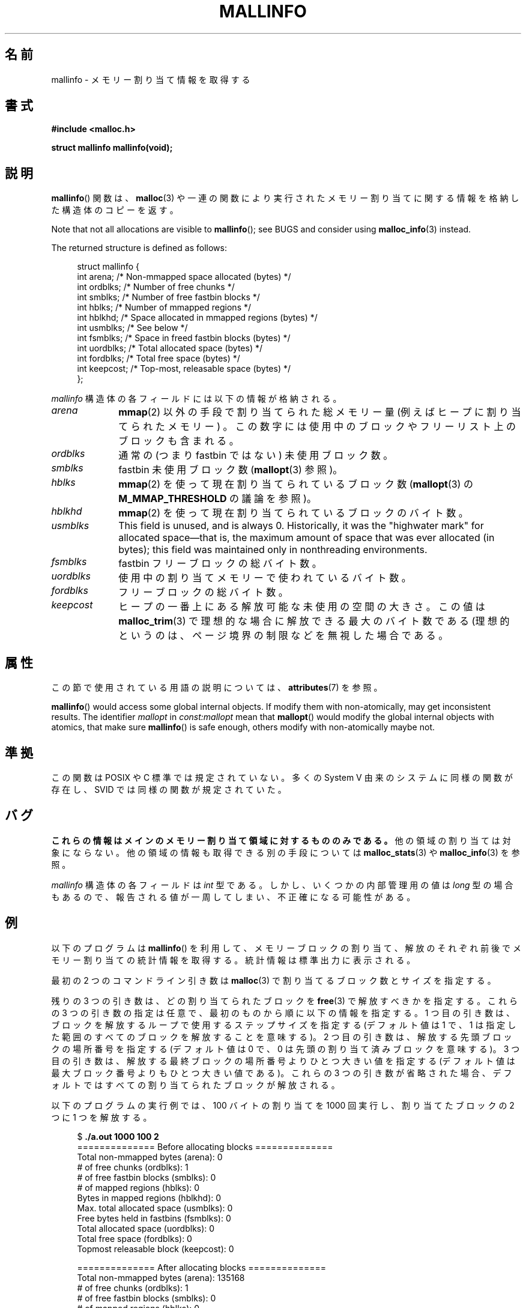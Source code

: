 .\" Copyright (c) 2012 by Michael Kerrisk <mtk.manpages@gmail.com>
.\"
.\" %%%LICENSE_START(VERBATIM)
.\" Permission is granted to make and distribute verbatim copies of this
.\" manual provided the copyright notice and this permission notice are
.\" preserved on all copies.
.\"
.\" Permission is granted to copy and distribute modified versions of this
.\" manual under the conditions for verbatim copying, provided that the
.\" entire resulting derived work is distributed under the terms of a
.\" permission notice identical to this one.
.\"
.\" Since the Linux kernel and libraries are constantly changing, this
.\" manual page may be incorrect or out-of-date.  The author(s) assume no
.\" responsibility for errors or omissions, or for damages resulting from
.\" the use of the information contained herein.  The author(s) may not
.\" have taken the same level of care in the production of this manual,
.\" which is licensed free of charge, as they might when working
.\" professionally.
.\"
.\" Formatted or processed versions of this manual, if unaccompanied by
.\" the source, must acknowledge the copyright and authors of this work.
.\" %%%LICENSE_END
.\"
.\"*******************************************************************
.\"
.\" This file was generated with po4a. Translate the source file.
.\"
.\"*******************************************************************
.TH MALLINFO 3 2020\-11\-01 Linux "Linux Programmer's Manual"
.SH 名前
mallinfo \- メモリー割り当て情報を取得する
.SH 書式
\fB#include <malloc.h>\fP
.PP
\fBstruct mallinfo mallinfo(void);\fP
.SH 説明
\fBmallinfo\fP() 関数は、 \fBmalloc\fP(3) や一連の関数により実行されたメモリー割り当てに関する情報を格納した構造体のコピーを返す。
.PP
Note that not all allocations are visible to \fBmallinfo\fP(); see BUGS and
consider using \fBmalloc_info\fP(3)  instead.
.PP
The returned structure is defined as follows:
.PP
.in +4n
.EX
struct mallinfo {
    int arena;     /* Non\-mmapped space allocated (bytes) */
    int ordblks;   /* Number of free chunks */
    int smblks;    /* Number of free fastbin blocks */
    int hblks;     /* Number of mmapped regions */
    int hblkhd;    /* Space allocated in mmapped regions (bytes) */
    int usmblks;   /* See below */
    int fsmblks;   /* Space in freed fastbin blocks (bytes) */
    int uordblks;  /* Total allocated space (bytes) */
    int fordblks;  /* Total free space (bytes) */
    int keepcost;  /* Top\-most, releasable space (bytes) */
};
.EE
.in
.PP
\fImallinfo\fP 構造体の各フィールドには以下の情報が格納される。
.TP  10
\fIarena\fP
\fBmmap\fP(2) 以外の手段で割り当てられた総メモリー量 (例えばヒープに割り当てられたメモリー) 。
この数字には使用中のブロックやフリーリスト上のブロックも含まれる。
.TP 
\fIordblks\fP
通常の (つまり fastbin ではない) 未使用ブロック数。
.TP 
\fIsmblks\fP
.\" the glibc info page wrongly says this field is unused
.\" https://sourceware.org/bugzilla/show_bug.cgi?id=26746
fastbin 未使用ブロック数 (\fBmallopt\fP(3) 参照)。
.TP 
\fIhblks\fP
\fBmmap\fP(2) を使って現在割り当てられているブロック数 (\fBmallopt\fP(3) の \fBM_MMAP_THRESHOLD\fP
の議論を参照)。
.TP 
\fIhblkhd\fP
\fBmmap\fP(2) を使って現在割り当てられているブロックのバイト数。
.TP 
\fIusmblks\fP
.\" It seems to have been zero since at least as far back as glibc 2.15
This field is unused, and is always 0.  Historically, it was the "highwater
mark" for allocated space\(emthat is, the maximum amount of space that was
ever allocated (in bytes); this field was maintained only in nonthreading
environments.
.TP 
\fIfsmblks\fP
.\" the glibc info page wrongly says this field is unused
.\" https://sourceware.org/bugzilla/show_bug.cgi?id=26746
fastbin フリーブロックの総バイト数。
.TP 
\fIuordblks\fP
使用中の割り当てメモリーで使われているバイト数。
.TP 
\fIfordblks\fP
フリーブロックの総バイト数。
.TP 
\fIkeepcost\fP
.\" .SH VERSIONS
.\" Available already in glibc 2.0, possibly earlier
ヒープの一番上にある解放可能な未使用の空間の大きさ。 この値は \fBmalloc_trim\fP(3) で理想的な場合に解放できる最大のバイト数である
(理想的というのは、 ページ境界の制限などを無視した場合である。
.SH 属性
この節で使用されている用語の説明については、 \fBattributes\fP(7) を参照。
.TS
allbox;
lb lb lbw28
l l l.
インターフェース	属性	値
T{
\fBmallinfo\fP()
T}	Thread safety	MT\-Unsafe init const:mallopt
.TE
.sp 1
\fBmallinfo\fP()  would access some global internal objects.  If modify them
with non\-atomically, may get inconsistent results.  The identifier
\fImallopt\fP in \fIconst:mallopt\fP mean that \fBmallopt\fP()  would modify the
global internal objects with atomics, that make sure \fBmallinfo\fP()  is safe
enough, others modify with non\-atomically maybe not.
.SH 準拠
この関数は POSIX や C 標準では規定されていない。 多くの System V 由来のシステムに同様の関数が存在し、 SVID
では同様の関数が規定されていた。
.SH バグ
.\" FIXME . http://sourceware.org/bugzilla/show_bug.cgi?id=208
.\" See the 24 Aug 2011 mail by Paul Pluzhnikov:
.\"     "[patch] Fix mallinfo() to accumulate results for all arenas"
.\" on libc-alpha@sourceware.org
\fBこれらの情報はメインのメモリー割り当て領域に対するもののみである。\fP 他の領域の割り当ては対象にならない。
他の領域の情報も取得できる別の手段については \fBmalloc_stats\fP(3) や \fBmalloc_info\fP(3) を参照。
.PP
\fImallinfo\fP 構造体の各フィールドは \fIint\fP 型である。 しかし、 いくつかの内部管理用の値は \fIlong\fP 型の場合もあるので、
報告される値が一周してしまい、 不正確になる可能性がある。
.SH 例
以下のプログラムは \fBmallinfo\fP() を利用して、 メモリーブロックの割り当て、解放のそれぞれ前後でメモリー割り当ての統計情報を取得する。
統計情報は標準出力に表示される。
.PP
最初の 2 つのコマンドライン引き数は \fBmalloc\fP(3) で割り当てるブロック数とサイズを指定する。
.PP
残りの 3 つの引き数は、どの割り当てられたブロックを \fBfree\fP(3) で解放すべきかを指定する。 これらの 3 つの引き数の指定は任意で、
最初のものから順に以下の情報を指定する。 1 つ目の引き数は、 ブロックを解放するループで使用するステップサイズを指定する (デフォルト値は 1 で、
1 は指定した範囲のすべてのブロックを解放することを意味する)。 2 つ目の引き数は、 解放する先頭ブロックの場所番号を指定する (デフォルト値は 0
で、 0 は先頭の割り当て済みブロックを意味する)。 3 つ目の引き数は、 解放する最終ブロックの場所番号よりひとつ大きい値を指定する
(デフォルト値は最大ブロック番号よりもひとつ大きい値である)。 これらの 3 つの引き数が省略された場合、
デフォルトではすべての割り当てられたブロックが解放される。
.PP
以下のプログラムの実行例では、 100 バイトの割り当てを 1000 回実行し、 割り当てたブロックの 2 つに 1 つを解放する。
.PP
.in +4n
.EX
$ \fB./a.out 1000 100 2\fP
============== Before allocating blocks ==============
Total non\-mmapped bytes (arena):       0
# of free chunks (ordblks):            1
# of free fastbin blocks (smblks):     0
# of mapped regions (hblks):           0
Bytes in mapped regions (hblkhd):      0
Max. total allocated space (usmblks):  0
Free bytes held in fastbins (fsmblks): 0
Total allocated space (uordblks):      0
Total free space (fordblks):           0
Topmost releasable block (keepcost):   0

============== After allocating blocks ==============
Total non\-mmapped bytes (arena):       135168
# of free chunks (ordblks):            1
# of free fastbin blocks (smblks):     0
# of mapped regions (hblks):           0
Bytes in mapped regions (hblkhd):      0
Max. total allocated space (usmblks):  0
Free bytes held in fastbins (fsmblks): 0
Total allocated space (uordblks):      104000
Total free space (fordblks):           31168
Topmost releasable block (keepcost):   31168

============== After freeing blocks ==============
Total non\-mmapped bytes (arena):       135168
# of free chunks (ordblks):            501
# of free fastbin blocks (smblks):     0
# of mapped regions (hblks):           0
Bytes in mapped regions (hblkhd):      0
Max. total allocated space (usmblks):  0
Free bytes held in fastbins (fsmblks): 0
Total allocated space (uordblks):      52000
Total free space (fordblks):           83168
Topmost releasable block (keepcost):   31168
.EE
.in
.SS プログラムのソース
\&
.EX
#include <malloc.h>
#include <stdlib.h>
#include <string.h>

static void
display_mallinfo(void)
{
    struct mallinfo mi;

    mi = mallinfo();

    printf("Total non\-mmapped bytes (arena):       %d\en", mi.arena);
    printf("# of free chunks (ordblks):            %d\en", mi.ordblks);
    printf("# of free fastbin blocks (smblks):     %d\en", mi.smblks);
    printf("# of mapped regions (hblks):           %d\en", mi.hblks);
    printf("Bytes in mapped regions (hblkhd):      %d\en", mi.hblkhd);
    printf("Max. total allocated space (usmblks):  %d\en", mi.usmblks);
    printf("Free bytes held in fastbins (fsmblks): %d\en", mi.fsmblks);
    printf("Total allocated space (uordblks):      %d\en", mi.uordblks);
    printf("Total free space (fordblks):           %d\en", mi.fordblks);
    printf("Topmost releasable block (keepcost):   %d\en", mi.keepcost);
}

int
main(int argc, char *argv[])
{
#define MAX_ALLOCS 2000000
    char *alloc[MAX_ALLOCS];
    int numBlocks, freeBegin, freeEnd, freeStep;
    size_t blockSize;

    if (argc < 3 || strcmp(argv[1], "\-\-help") == 0) {
        fprintf(stderr, "%s num\-blocks block\-size [free\-step "
                "[start\-free [end\-free]]]\en", argv[0]);
        exit(EXIT_FAILURE);
    }

    numBlocks = atoi(argv[1]);
    blockSize = atoi(argv[2]);
    freeStep = (argc > 3) ? atoi(argv[3]) : 1;
    freeBegin = (argc > 4) ? atoi(argv[4]) : 0;
    freeEnd = (argc > 5) ? atoi(argv[5]) : numBlocks;

    printf("============== Before allocating blocks ==============\en");
    display_mallinfo();

    for (int j = 0; j < numBlocks; j++) {
        if (numBlocks >= MAX_ALLOCS) {
            fprintf(stderr, "Too many allocations\en");
            exit(EXIT_FAILURE);
        }

        alloc[j] = malloc(blockSize);
        if (alloc[j] == NULL) {
            perror("malloc");
            exit(EXIT_FAILURE);
        }
    }

    printf("\en============== After allocating blocks ==============\en");
    display_mallinfo();

    for (int j = freeBegin; j < freeEnd; j += freeStep)
        free(alloc[j]);

    printf("\en============== After freeing blocks ==============\en");
    display_mallinfo();

    exit(EXIT_SUCCESS);
}
.EE
.SH 関連項目
.ad l
.nh
\fBmmap\fP(2), \fBmalloc\fP(3), \fBmalloc_info\fP(3), \fBmalloc_stats\fP(3),
\fBmalloc_trim\fP(3), \fBmallopt\fP(3)
.SH この文書について
この man ページは Linux \fIman\-pages\fP プロジェクトのリリース 5.10 の一部である。プロジェクトの説明とバグ報告に関する情報は
\%https://www.kernel.org/doc/man\-pages/ に書かれている。
